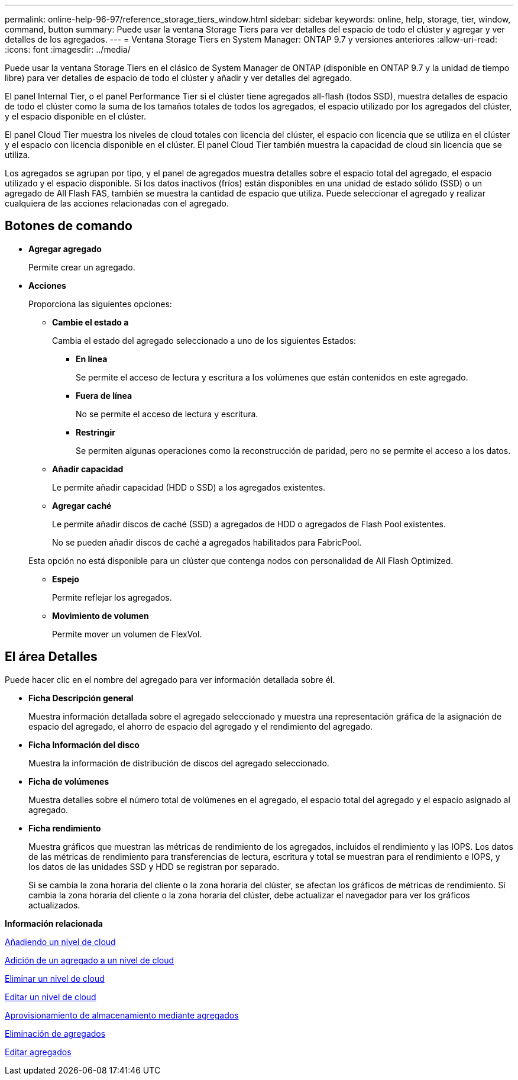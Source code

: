 ---
permalink: online-help-96-97/reference_storage_tiers_window.html 
sidebar: sidebar 
keywords: online, help, storage, tier, window, command, button 
summary: Puede usar la ventana Storage Tiers para ver detalles del espacio de todo el clúster y agregar y ver detalles de los agregados. 
---
= Ventana Storage Tiers en System Manager: ONTAP 9.7 y versiones anteriores
:allow-uri-read: 
:icons: font
:imagesdir: ../media/


[role="lead"]
Puede usar la ventana Storage Tiers en el clásico de System Manager de ONTAP (disponible en ONTAP 9.7 y la unidad de tiempo libre) para ver detalles de espacio de todo el clúster y añadir y ver detalles del agregado.

El panel Internal Tier, o el panel Performance Tier si el clúster tiene agregados all-flash (todos SSD), muestra detalles de espacio de todo el clúster como la suma de los tamaños totales de todos los agregados, el espacio utilizado por los agregados del clúster, y el espacio disponible en el clúster.

El panel Cloud Tier muestra los niveles de cloud totales con licencia del clúster, el espacio con licencia que se utiliza en el clúster y el espacio con licencia disponible en el clúster. El panel Cloud Tier también muestra la capacidad de cloud sin licencia que se utiliza.

Los agregados se agrupan por tipo, y el panel de agregados muestra detalles sobre el espacio total del agregado, el espacio utilizado y el espacio disponible. Si los datos inactivos (fríos) están disponibles en una unidad de estado sólido (SSD) o un agregado de All Flash FAS, también se muestra la cantidad de espacio que utiliza. Puede seleccionar el agregado y realizar cualquiera de las acciones relacionadas con el agregado.



== Botones de comando

* *Agregar agregado*
+
Permite crear un agregado.

* *Acciones*
+
Proporciona las siguientes opciones:

+
** *Cambie el estado a*
+
Cambia el estado del agregado seleccionado a uno de los siguientes Estados:

+
*** *En línea*
+
Se permite el acceso de lectura y escritura a los volúmenes que están contenidos en este agregado.

*** *Fuera de línea*
+
No se permite el acceso de lectura y escritura.

*** *Restringir*
+
Se permiten algunas operaciones como la reconstrucción de paridad, pero no se permite el acceso a los datos.



** *Añadir capacidad*
+
Le permite añadir capacidad (HDD o SSD) a los agregados existentes.

** *Agregar caché*
+
Le permite añadir discos de caché (SSD) a agregados de HDD o agregados de Flash Pool existentes.

+
No se pueden añadir discos de caché a agregados habilitados para FabricPool.

+
Esta opción no está disponible para un clúster que contenga nodos con personalidad de All Flash Optimized.

** *Espejo*
+
Permite reflejar los agregados.

** *Movimiento de volumen*
+
Permite mover un volumen de FlexVol.







== El área Detalles

Puede hacer clic en el nombre del agregado para ver información detallada sobre él.

* *Ficha Descripción general*
+
Muestra información detallada sobre el agregado seleccionado y muestra una representación gráfica de la asignación de espacio del agregado, el ahorro de espacio del agregado y el rendimiento del agregado.

* *Ficha Información del disco*
+
Muestra la información de distribución de discos del agregado seleccionado.

* *Ficha de volúmenes*
+
Muestra detalles sobre el número total de volúmenes en el agregado, el espacio total del agregado y el espacio asignado al agregado.

* *Ficha rendimiento*
+
Muestra gráficos que muestran las métricas de rendimiento de los agregados, incluidos el rendimiento y las IOPS. Los datos de las métricas de rendimiento para transferencias de lectura, escritura y total se muestran para el rendimiento e IOPS, y los datos de las unidades SSD y HDD se registran por separado.

+
Si se cambia la zona horaria del cliente o la zona horaria del clúster, se afectan los gráficos de métricas de rendimiento. Si cambia la zona horaria del cliente o la zona horaria del clúster, debe actualizar el navegador para ver los gráficos actualizados.



*Información relacionada*

xref:task_adding_cloud_tier.adoc[Añadiendo un nivel de cloud]

xref:task_attaching_aggregate_to_cloud_tier.adoc[Adición de un agregado a un nivel de cloud]

xref:task_deleting_cloud_tier.adoc[Eliminar un nivel de cloud]

xref:task_editing_cloud_tier.adoc[Editar un nivel de cloud]

xref:task_provisioning_storage_through_aggregates.adoc[Aprovisionamiento de almacenamiento mediante agregados]

xref:task_deleting_aggregates.adoc[Eliminación de agregados]

xref:task_editing_aggregates.adoc[Editar agregados]
